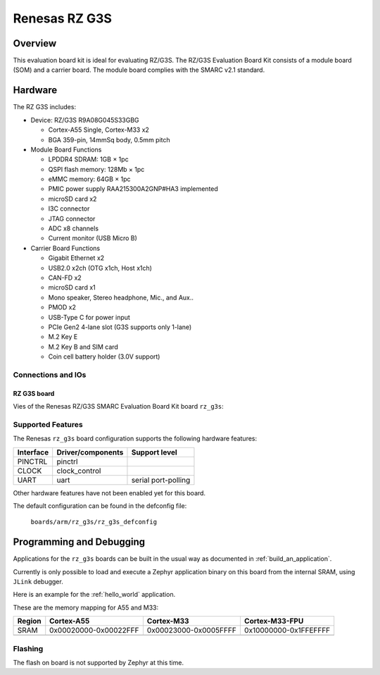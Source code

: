 .. _rz_g3s:

Renesas RZ G3S
##############

Overview
********
This evaluation board kit is ideal for evaluating RZ/G3S. The RZ/G3S Evaluation Board Kit consists
of a module board (SOM) and a carrier board. The module board complies with the SMARC v2.1 standard.

Hardware
********

The RZ G3S includes:

* Device: RZ/G3S R9A08G045S33GBG

  * Cortex-A55 Single, Cortex-M33 x2
  * BGA 359-pin, 14mmSq body, 0.5mm pitch

* Module Board Functions

  * LPDDR4 SDRAM: 1GB × 1pc
  * QSPI flash memory: 128Mb × 1pc
  * eMMC memory: 64GB × 1pc
  * PMIC power supply RAA215300A2GNP#HA3 implemented
  * microSD card x2
  * I3C connector
  * JTAG connector
  * ADC x8 channels
  * Current monitor (USB Micro B)

* Carrier Board Functions

  * Gigabit Ethernet x2
  * USB2.0 x2ch (OTG x1ch, Host x1ch)
  * CAN-FD x2
  * microSD card x1
  * Mono speaker, Stereo headphone, Mic., and Aux..
  * PMOD x2
  * USB-Type C for power input
  * PCIe Gen2 4-lane slot (G3S supports only 1-lane)
  * M.2 Key E
  * M.2 Key B and SIM card
  * Coin cell battery holder (3.0V support)

Connections and IOs
===================

RZ G3S board
------------

Vies of the Renesas RZ/G3S SMARC Evaluation Board Kit board ``rz_g3s``:

.. figure:: img/rzg3s.jpg
   :align: center

Supported Features
==================
The Renesas ``rz_g3s`` board configuration supports the following
hardware features:

+-----------+------------------------------+--------------------------------+
| Interface | Driver/components            | Support level                  |
+===========+==============================+================================+
| PINCTRL   | pinctrl                      |                                |
+-----------+------------------------------+--------------------------------+
| CLOCK     | clock_control                |                                |
+-----------+------------------------------+--------------------------------+
| UART      | uart                         | serial port-polling            |
+-----------+------------------------------+--------------------------------+

Other hardware features have not been enabled yet for this board.

The default configuration can be found in the defconfig file:

        ``boards/arm/rz_g3s/rz_g3s_defconfig``

Programming and Debugging
*************************

Applications for the ``rz_g3s`` boards can be built in the usual way as documented
in :ref:`build_an_application`.

Currently is only possible to load and execute a Zephyr application binary on
this board from the internal SRAM, using ``JLink`` debugger.

Here is an example for the :ref:`hello_world` application.

.. zephyr-app-commands::
   :zephyr-app: samples/hello_world
   :board: rz_g3s
   :goals: build

These are the memory mapping for A55 and M33:

+------------+-----------------------+------------------------+-----------------------+
| Region     | Cortex-A55            | Cortex-M33             | Cortex-M33-FPU        |
+============+=======================+========================+=======================+
| SRAM       | 0x00020000-0x00022FFF | 0x00023000-0x0005FFFF  | 0x10000000-0x1FFEFFFF |
+------------+-----------------------+------------------------+-----------------------+
|            |                       |                        |                       |
+------------+-----------------------+------------------------+-----------------------+

Flashing
========

The flash on board is not supported by Zephyr at this time.
